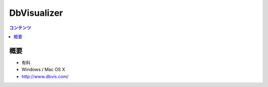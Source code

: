 ==========================================
DbVisualizer
==========================================

.. contents:: コンテンツ
   :depth: 3
   :local:

概要
==========

* 有料
* Windows / Mac OS X
* http://www.dbvis.com/